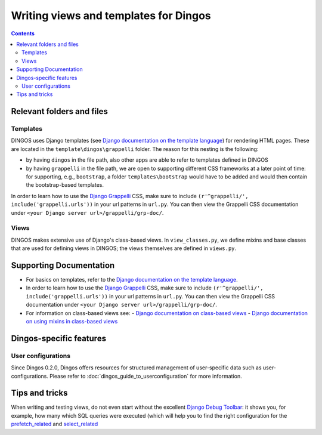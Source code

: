 Writing views and templates for Dingos
======================================

.. contents::

Relevant folders and files
--------------------------

Templates
.........

DINGOS uses Django templates (see `Django documentation on the template language`_)
for rendering HTML pages. These are located in the ``template\dingos\grappelli`` folder.
The reason for this nesting is the following:

* by having ``dingos`` in the file path, also other apps are able to refer to templates
  defined in DINGOS
* by having ``grappelli`` in the file path, we are open to supporting different CSS frameworks
  at a later point of time: for supporting, e.g., ``bootstrap``, a folder ``templates\bootstrap``
  would have to be added and would then contain the bootstrap-based templates.

In order  to learn how to use the `Django Grappelli`_ CSS, make sure to include
``(r'^grappelli/', include('grappelli.urls'))`` in your url patterns in ``url.py``.
You can then view the Grappelli CSS documentation under ``<your Django server url>/grappelli/grp-doc/``.


Views
.....

DINGOS makes extensive use of Django's class-based views. In ``view_classes.py``,
we define mixins and base classes that are used for defining views
in DINGOS; the views themselves are defined in ``views.py``.

Supporting Documentation
------------------------

- For basics on templates, refer to the `Django documentation on the template language`_.
- In order  to learn how to use the `Django Grappelli`_ CSS, make sure to include
  ``(r'^grappelli/', include('grappelli.urls'))`` in your url patterns in ``url.py``.
  You can then view the Grappelli CSS documentation under ``<your Django server url>/grappelli/grp-doc/``.
- For information on class-based views see:
  - `Django documentation on class-based views`_
  - `Django documentation on using mixins in class-based views`_

Dingos-specific features
------------------------


User configurations
...................

Since Dingos 0.2.0, Dingos offers resources for structured management of user-specific
data such as user-configurations. Please refer to :doc:`dingos_guide_to_userconfiguration` for
more information.


Tips and tricks
---------------

When writing and testing views, do not even start without the excellent `Django Debug Toolbar`_:
it shows you, for example, how many which SQL queries were executed (which will help you
to find the right configuration for the `prefetch_related`_ and `select_related`_



.. _Django documentation on custom django-admin commands: https://docs.djangoproject.com/en/dev/howto/custom-management-commands/

.. _Django documentation on the template language: https://docs.djangoproject.com/en/dev/topics/templates/

.. _Django Grappelli: https://django-grappelli.readthedocs.org/en/latest/

.. _Django documentation on the admin site: https://docs.djangoproject.com/en/dev/ref/contrib/admin/

.. _django-filter: https://django-filter.readthedocs.org/en/latest/

.. _django-filter documentation: https://django-filter.readthedocs.org/en/latest/

.. _Django documentation on the URL dispatcher: https://docs.djangoproject.com/en/dev/topics/http/urls/

.. _Django documentation on class-based views: https://docs.djangoproject.com/en/dev/topics/class-based-views/

.. _Django documentation on using mixins in class-based views: https://docs.djangoproject.com/en/dev/topics/class-based-views/mixins/

.. _Django Debug Toolbar: https://github.com/django-debug-toolbar/django-debug-toolbar

.. _prefetch_related: https://docs.djangoproject.com/en/dev/ref/models/querysets/#prefetch-related

.. _select_related: https://docs.djangoproject.com/en/dev/ref/models/querysets/#select-related



